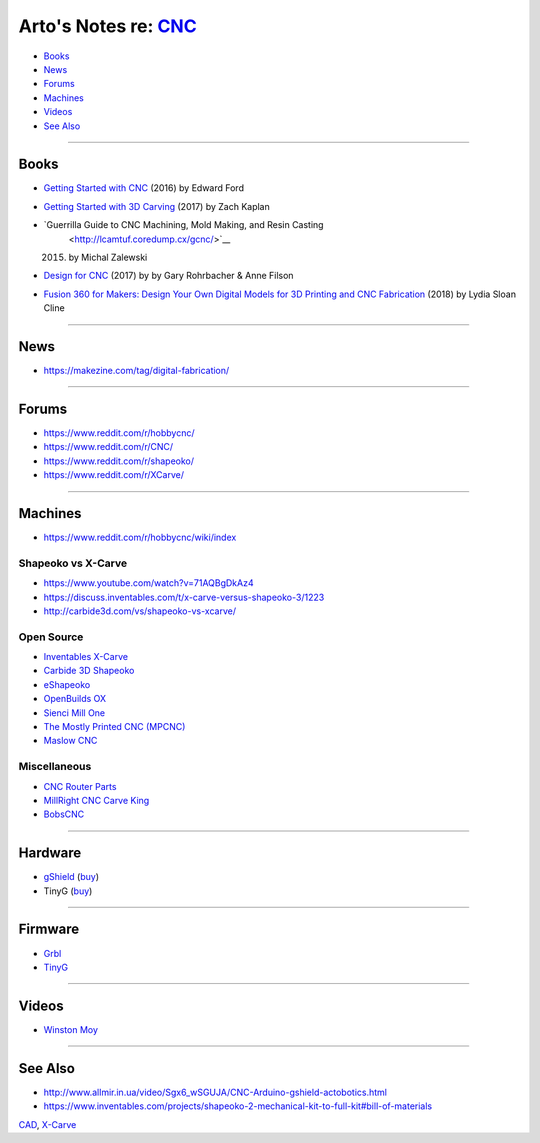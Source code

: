 *******************************************************************
Arto's Notes re: `CNC <https://en.wikipedia.org/wiki/CNC_router>`__
*******************************************************************

* `Books <#books>`__
* `News <#news>`__
* `Forums <#forums>`__
* `Machines <#machines>`__
* `Videos <#videos>`__
* `See Also <#see-also>`__

----

Books
=====

* `Getting Started with CNC
  <https://www.goodreads.com/book/show/32850595>`__
  (2016) by Edward Ford

* `Getting Started with 3D Carving
  <https://www.goodreads.com/book/show/35963007>`__
  (2017) by Zach Kaplan

* `Guerrilla Guide to CNC Machining, Mold Making, and Resin Casting
   <http://lcamtuf.coredump.cx/gcnc/>`__
  (2015) by Michal Zalewski

* `Design for CNC
  <https://www.goodreads.com/book/show/37201060>`__
  (2017) by by Gary Rohrbacher & Anne Filson

* `Fusion 360 for Makers: Design Your Own Digital Models for 3D Printing and CNC Fabrication
  <https://www.amazon.com/dp/1680453556>`__
  (2018) by Lydia Sloan Cline

----

News
====

* https://makezine.com/tag/digital-fabrication/

----

Forums
======

* https://www.reddit.com/r/hobbycnc/

* https://www.reddit.com/r/CNC/

* https://www.reddit.com/r/shapeoko/

* https://www.reddit.com/r/XCarve/

----

Machines
========

* https://www.reddit.com/r/hobbycnc/wiki/index

Shapeoko vs X-Carve
-------------------

* https://www.youtube.com/watch?v=71AQBgDkAz4
* https://discuss.inventables.com/t/x-carve-versus-shapeoko-3/1223
* http://carbide3d.com/vs/shapeoko-vs-xcarve/

Open Source
-----------

* `Inventables X-Carve <xcarve>`__

* `Carbide 3D Shapeoko
  <http://carbide3d.com/shapeoko/>`__

* `eShapeoko
  <https://amberspyglass.co.uk/store/eshapeoko-cnc-milling-machine-mechanical-kit.html>`__

* `OpenBuilds OX
  <https://openbuilds.com/builds/openbuilds-ox-cnc-machine.341/>`__

* `Sienci Mill One
  <https://sienci.com/product/sienci-mill-one-kit/>`__

* `The Mostly Printed CNC (MPCNC)
  <https://www.v1engineering.com/specifications/>`__

* `Maslow CNC
  <http://www.maslowcnc.com/>`__

Miscellaneous
-------------

* `CNC Router Parts
  <https://www.cncrouterparts.com/>`__

* `MillRight CNC Carve King
  <https://www.millrightcnc.com/product-page/millright-cnc-carve-king>`__

* `BobsCNC
  <https://www.bobscnc.com/>`__

----

Hardware
========

* `gShield <https://github.com/synthetos/grblShield/wiki>`__
  (`buy <https://synthetos.myshopify.com/products/gshield-v5>`__)

* TinyG
  (`buy <https://synthetos.myshopify.com/products/tinyg>`__)

----

Firmware
========

* `Grbl <https://github.com/grbl/grbl>`__

* `TinyG <https://github.com/synthetos/TinyG>`__

----

Videos
======

* `Winston Moy
  <https://www.youtube.com/channel/UCxdCeHBUOlcCWr6RM8acEog>`__

----

See Also
========

* http://www.allmir.in.ua/video/Sgx6_wSGUJA/CNC-Arduino-gshield-actobotics.html

* https://www.inventables.com/projects/shapeoko-2-mechanical-kit-to-full-kit#bill-of-materials

`CAD <cad>`__, `X-Carve <xcarve>`__
